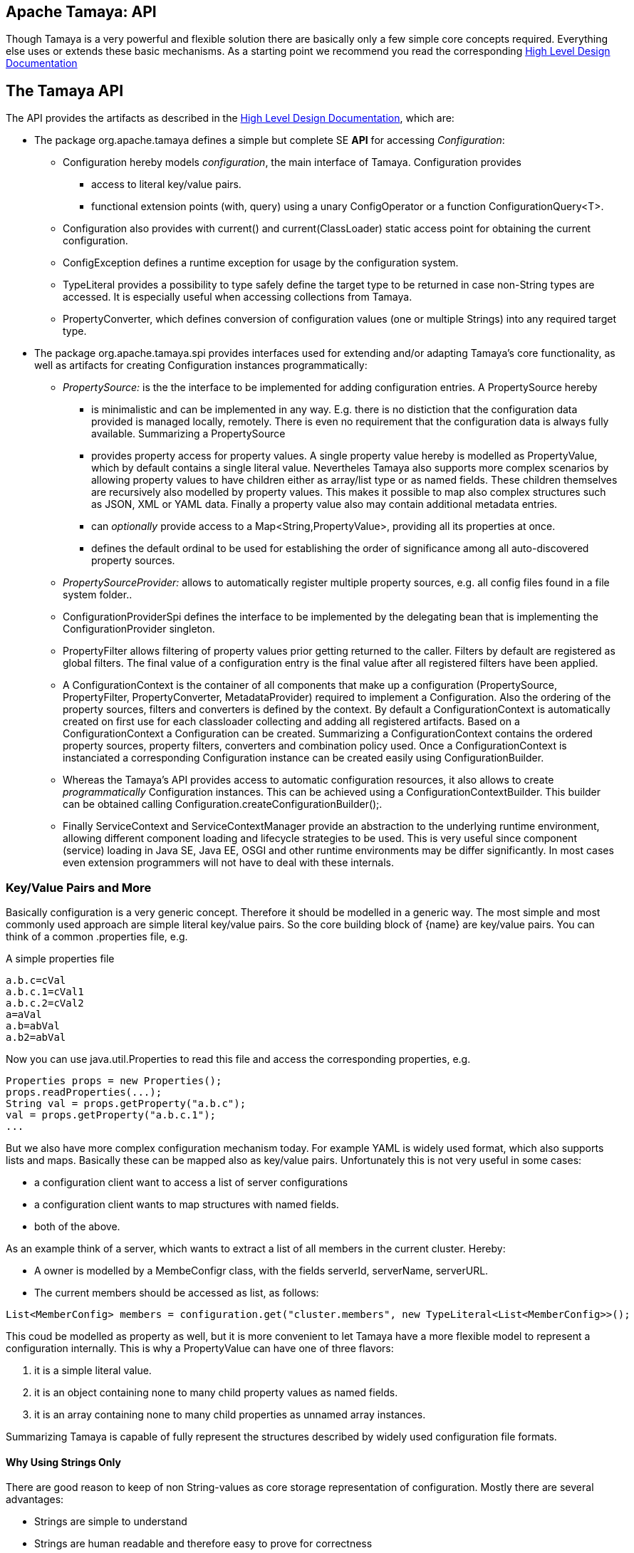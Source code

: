 :jbake-type: page
:jbake-status: published

[[CoreDesign]]
== Apache Tamaya: API

Though Tamaya is a very powerful and flexible solution there are basically only a few simple core concepts required.
Everything else uses or extends these basic mechanisms. As a starting point we recommend you read the corresponding
link:../highleveldesign.html[High Level Design Documentation]

[[API]]
== The Tamaya API
The API provides the artifacts as described in the link:../highleveldesign.html[High Level Design Documentation], which are:

* The package +org.apache.tamaya+ defines a simple but complete SE *API* for accessing _Configuration_:
  ** +Configuration+ hereby models _configuration_, the main interface of Tamaya. +Configuration+ provides
     *** access to literal key/value pairs.
     *** functional extension points (+with, query+) using a unary +ConfigOperator+ or
         a function +ConfigurationQuery<T>+.
  ** +Configuration+ also provides with +current()+ and +current(ClassLoader)+ static access point for
     obtaining the current configuration.
  ** +ConfigException+ defines a runtime exception for usage by the configuration system.
  ** +TypeLiteral+ provides a possibility to type safely define the target type to be returned in case non-String types
     are accessed. It is especially useful when accessing collections from Tamaya.
  ** +PropertyConverter+, which defines conversion of configuration values (one or multiple Strings) into any
     required target type.

* The package +org.apache.tamaya.spi+ provides interfaces used for extending and/or
  adapting Tamaya's core functionality, as well as artifacts for creating
  +Configuration+ instances programmatically:
  ** _PropertySource:_ is the the interface to be implemented for adding configuration entries. A +PropertySource+ hereby
     *** is minimalistic and can be implemented in any way. E.g. there is no distiction that
     the configuration data provided is managed locally, remotely. There is even no
     requirement that the configuration data is always fully available. Summarizing a
     +PropertySource+
     *** provides property access for property values. A single property value hereby is modelled as +PropertyValue+,
         which by default contains a single literal value. Nevertheles Tamaya also supports more complex scenarios
         by allowing property values to have children either as array/list type or as named fields. These children
         themselves are recursively also modelled by property values. This makes it possible to map also complex
         structures such as JSON, XML or YAML data. Finally a property value also may contain additional metadata entries.
     *** can _optionally_ provide access to a +Map<String,PropertyValue>+, providing all its properties at once.
     *** defines the default ordinal to be used for establishing the order of significance among all
         auto-discovered property sources.
  ** _PropertySourceProvider:_ allows to automatically register multiple property sources, e.g. all config files found in
     a file system folder..
  ** +ConfigurationProviderSpi+ defines the interface to be implemented by the delegating bean that is implementing the
     +ConfigurationProvider+ singleton.
  ** +PropertyFilter+ allows filtering of property values prior getting returned to the caller. Filters by default are
     registered as global filters. The final value of a configuration entry is the final value after all registered
     filters have been applied.
  ** A +ConfigurationContext+ is the container of all components that make up a configuration (+PropertySource,
     PropertyFilter, PropertyConverter, MetadataProvider+) required to implement a +Configuration+. Also the ordering
     of the property sources, filters and converters is defined by the context.
     By default a +ConfigurationContext+ is automatically created on first use for each classloader collecting and
     adding all registered artifacts. Based on a +ConfigurationContext+ a +Configuration+ can be created.
     Summarizing a +ConfigurationContext+ contains the ordered property sources, property filters, converters and combination
     policy used. Once a +ConfigurationContext+ is instanciated a corresponding +Configuration+ instance can be
     created easily using +ConfigurationBuilder+.
  ** Whereas the Tamaya's API provides access to automatic configuration resources, it also allows to create
     _programmatically_ +Configuration+ instances. This can be achieved using a
     +ConfigurationContextBuilder+. This builder can be obtained calling +Configuration.createConfigurationBuilder();+.
  ** Finally +ServiceContext+ and +ServiceContextManager+ provide an abstraction to the underlying runtime environment,
     allowing different component loading and lifecycle strategies to be used. This is very useful since component (service)
     loading in Java SE, Java EE, OSGI and other runtime environments may be differ significantly. In most cases even
     extension programmers will not have to deal with these internals.



[[APIKeyValues]]
=== Key/Value Pairs and More

Basically configuration is a very generic concept. Therefore it should be modelled in a generic way. The most simple
and most commonly used approach are simple literal key/value pairs. So the core building block of {name} are key/value
pairs. You can think of a common +.properties+ file, e.g.

[source,properties]
.A simple properties file
--------------------------------------------
a.b.c=cVal
a.b.c.1=cVal1
a.b.c.2=cVal2
a=aVal
a.b=abVal
a.b2=abVal
--------------------------------------------

Now you can use +java.util.Properties+ to read this file and access the corresponding properties, e.g.

[source,properties]
--------------------------------------------
Properties props = new Properties();
props.readProperties(...);
String val = props.getProperty("a.b.c");
val = props.getProperty("a.b.c.1");
...
--------------------------------------------

But we also have more complex configuration mechanism today. For example YAML is widely used format, which also
supports lists and maps. Basically these can be mapped also as key/value pairs. Unfortunately this is not very
useful in some cases:

* a configuration client want to access a list of server configurations
* a configuration client wants to map structures with named fields.
* both of the above.

As an example think of a server, which wants to extract a list of all members in the current cluster. Hereby:

* A owner is modelled by a +MembeConfigr+ class, with the fields +serverId, serverName, serverURL+.
* The current members should be accessed as list, as follows:

[source,java]
----
List<MemberConfig> members = configuration.get("cluster.members", new TypeLiteral<List<MemberConfig>>();
----

This coud be modelled as property as well, but it is more convenient to let Tamaya have a more flexible model
to represent a configuration internally. This is why a +PropertyValue+ can have one of three flavors:

. it is a simple literal value.
. it is an object containing none to many child property values as named fields.
. it is an array containing none to many child properties as unnamed array instances.

Summarizing Tamaya is capable of fully represent the structures described by widely used configuration file formats.


==== Why Using Strings Only

There are good reason to keep of non String-values as core storage representation of configuration. Mostly
there are several advantages:

* Strings are simple to understand
* Strings are human readable and therefore easy to prove for correctness
* Strings can easily be used within different language, different VMs, files or network communications.
* Strings can easily be compared and manipulated
* Strings can easily be searched, indexed and cached
* It is very easy to provide Strings as configuration, which gives much flexibility for providing configuration in
  production as well in testing.
* and more...

On the other side there are also disadvantages:

* Strings are inherently not type safe, they do not provide validation out of the box for special types, such as
numbers, dates etc.
* In many cases you want to access configuration in a typesafe way avoiding conversion to the target types explicitly
  throughout your code.
* Strings are neither hierarchical nor multi-valued, so mapping hierarchical and collection structures requires some
  extra efforts.

Nevertheless most of these advantages can be mitigated easily, hereby still keeping all the benefits from above:

* Adding type safe adapters on top of String allow to add any type easily, that can be directly mapped out of Strings.
  This includes all common base types such as numbers, dates, time, but also timezones, formatting patterns and more.
* Also multi-valued, complex and collection types can be defined as a corresponding +PropertyAdapter+ knows how to
  parse and create the target instance required.
* String s also can be used as references pointing to other locations and formats, where configuration is
  accessible.


[[API Configuration]]

=== Configuration

+Configuration+ is the main artifact provided by Tamaya. It allows reading of single property values or all known
properties, but also supports type safe access:

[source,java]
.Interface Configuration
--------------------------------------------
public interface Configuration{
    String get(String key);
    String getOrDefault(String key, String value);
    <T> T get(String key, Class<T> type);
    <T> T getOrDefault(String key, Class<T> type, T defaultValue);
    <T> T get(String key, TypeLiteral<T> type);
    <T> T getOrDefault(String key, TypeLiteral<T> type, T defaultValue);
    <T> Optional<T> getOptional(String key, TypeLiteral<T> type);
    <T> Optional<T> getOptional(String key, Class<T> type);
    Map<String,String> getProperties();

    // extension points
    Configuration map(UnaryOperator<Configuration> operator);
    <T> T adapt(Function<Configuration,T> adapter);

    ConfigurationContext getContext();
    ConfigurationBuilder toBuilder();
    static Configuration current();
    static Configuration current(ClassLoader classsLoader);
    static void setCurrent(Configuration config);
    static void setCurrent(Configuration config, ClassLoader classLoader);
    static ConfigurationBuilder createConfigurationBuilder();

    // the deault EMPTY configuration
    static Configuration EMPTY{}
}
--------------------------------------------

Hereby

* +<T> T get(String, Class<T>)+ provides type safe accessors for all basic wrapper types of the JDK.
* +map, adapt+ provide the extension points for adding additional functionality.
* +getProperties()+ provides access to all key/values, whereas entries from non scannable property sources may not
  be included.
* +getOrDefault+ allows to pass default values as needed, returned if the requested value evaluated to +null+.
* +getConfigurationContext()+ allows access to the underlying components of a +Configuration+ instance.
* the +static+ methods allow access for obtaining or changing +Configuration+.

The class +TypeLiteral+ is basically similar to the same class provided with CDI:

[source,java]
--------------------------------------------
public class TypeLiteral<T> implements Serializable {

    [...]

    protected TypeLiteral(Type type) {
        this.type = type;
    }

    protected TypeLiteral() { }

    public static <L> TypeLiteral<L> of(Type type){...}
    public static <L> TypeLiteral<L> of(Class<L> type){...}

    public final Type getType() {...}
    public final Class<T> getRawType() {...}

    public static Type getGenericInterfaceTypeParameter(Class<?> clazz, Class<?> interfaceType){...}
    public static Type getTypeParameter(Class<?> clazz, Class<?> interfaceType){...}

    [...]
}
--------------------------------------------


Instances of +Configuration+ can be accessed using the +Configuration.current()+ or +Configuration.current(ClassLoader)+
singleton:

[source,java]
.Accessing Configuration
--------------------------------------------
Configuration config = ConfigurationProvider.getConfiguration();
--------------------------------------------

Hereby the singleton is backed up by an instance of +ConfigurationProviderSpi+, which is managed by the
+ServiceContextManager+ (see later).


[[PropertyConverter]]
==== Property Type Conversion

As illustrated in the previous section, +Configuration+ also allows access of typed values. Internally
all properties are strictly modelled as Strings. As a consequence non String values must be derived by converting the
String values into the required target type. This is achieved with the help of +PropertyConverters+:

[source,java]
--------------------------------------------
public interface PropertyConverter<T>{
    T convert(String value, ConversionContext context);
}
--------------------------------------------

The +ConversionContext+ contains additional meta-information about the key accessed, including the key'a name and
additional metadata. This can be very useful, e.g. when the implementation of a +PropertyConverter+ requires additional
metadata for determining the correct conversion to be applied.

+PropertyConverter+ instances can be implemented and registered by default using the Java +ServiceLoader+. The ordering
of the registered converters, by default, is based on the annotated +@Priority+ values (priority +0+ is assumed if the
annotation is missing). The first non-null result of a converter is returned as the final configuration value.

Access to converters is provided by the current +ConfigurationContext+, which is accessible calling +Configuration.getConfigurationContext()+.


[[ExtensionPoints]]
=== Extension Points

We are well aware of the fact that this library will not be able to cover all kinds of use cases. Therefore
we have added _functional_ extension mechanisms to +Configuration+ that were used in other areas of the
Java eco-system (e.g. Java Time API and JSR 354) as well:

* +map(UnaryOperator<Configuration> operator)+ allows to pass arbitrary unary functions that take and return instances of
  +Configuration+. Operators can be used to cover use cases such as filtering, configuration views, security
  interception and more.
* +adapt(Function<Configuration,T)+ allows to apply a function returning any kind of result based on a
  +Configuration+ instance. Queries are used for accessing/deriving any kind of data based on of a +Configuration+
  instance, e.g. accessing a +Set<String>+ of root keys present.

Both interfaces hereby are functional interfaces. Because of backward compatibility with Java 7 we did not use
+UnaryOperator+ and +Function+ from the +java.util.function+ package. Nevertheless usage is similar, so you can
use Lambdas and method references in Java 8:

[source,java]
.Applying an Adapter using a method reference
--------------------------------------------
ConfigSecurity securityContext = Configuration.current().adapt(ConfigSecurity::targetSecurityContext);
--------------------------------------------

NOTE: +ConfigSecurity+ is an arbitrary class only for demonstration purposes.


Operator calls basically look similar:

[source,java]
.Applying a +ConfigurationOperator+ using a lambda expression:
--------------------------------------------
Configuration secured = Configuration.current()
                           .with((config) ->
                                 config.get("foo")!=null?;
                                 FooFilter.apply(config):
                                 config);
--------------------------------------------


[[ConfigException]]
=== ConfigException

The class +ConfigException+ models the base *runtime* exception used by the configuration system.


[[SPI]]
== SPI

[[PropertyValue]]
=== PropertyValue

On the API properties are represented as Strings only, whereas in the SPI value are represented as +ProeprtyValue+,
which contain

* the property's _key_ (String)
* the property's _value_ (String)
* the property's _source_ (String, typically equals to the property source's name)
* any additional meta-data represented as _Map<String,String>_
* named or unnamed child objects, arrays or text filters.s

This helps to kepp all value relevant data together in one place and also allows to choose any kind of
representation for meta-data entries. The +PropertyValue+ itself is a final and _serializable_ data container,
which also has a powerful builder API (e.g. for using within filters):

[source,java]
----------------------------------------------------------------
public final class PropertyValue implements Serializable{
    [...]

    public static ObjectValue createObject(){
    public static ListValue createList(){
    public static PropertyValue createValue(String key, String value){
    public static ListValue createList(String key){
    public static ObjectValue createObject(String key)

    public final boolean isImmutable();
    public PropertyValue immutable();
    public PropertyValue mutable();
    public final ValueType getValueType();

    public String getKey();
    public String getQualifiedKey();
    public String getSource();
    public String getValue();
    public PropertyValue setValue(String value);
    public Map<String, String> getMetaEntries();
    public String getMetaEntry(String key);
    public PropertyValueBuilder toBuilder();

    public final PropertyValue getParent();
    public final int getVersion();
    public final boolean isRoot();
    public final boolean isLeaf();
    public static Map<String,PropertyValue> map(Map<String, String> config, String source);
    public static Map<String,PropertyValue> map(Map<String, String> config, String source,
                                                Map<String,String> metaData);
----------------------------------------------------------------

When writing your own datasource you can easily create your own +PropertyValues+:

[source,java]
----------------------------------------------------------------
PropertyValue val = PropertyValue.of("key","value","source");
----------------------------------------------------------------

If you want to add additional metadata in most cases you would use the builder API:

[source,java]
----------------------------------------------------------------
PropertyValue val = PropertyValue.builder("key","value","source")
                     .addMetaEntry("figured", "true")
                     .build();
----------------------------------------------------------------

+PropertyValues+ are type safe value objects. To change a value you have to create a
new instance using a builder:

[source,java]
----------------------------------------------------------------
PropertyValue val = PropertyValue.builder("key","value","source")
                     .addMetaEntry("figured", "true")
                     .build();
PropertyValue newVal = val.toBuilder().setValue("anotehrValue")
                     .addMetaEntry("remote", "true")
                     .removeMetaEntry("figured")
                     .build();
----------------------------------------------------------------

[[PropertySource]]
=== Interface PropertySource

We have seen that constraining configuration aspects to simple literal key/value pairs provides us with an easy to
understand, generic, flexible, yet extensible mechanism. Looking at the Java language features a +java.util.Map<String,
String>+ and +java.util.Properties+ basically model these aspects out of the box.

Though there are advantages in using these types as a model, there are some drawbacks. Notably implementation
of these types is far not trivial and the collection API offers additional functionality not useful when aiming
for modelling simple property sources.

To render an implementation of a custom +PropertySource+ as convenient as possible only the following methods were
identified to be necessary:

[source,java]
--------------------------------------------
public interface PropertySource{
      int getOrdinal();
      String getName();
      PropertyValue get(String key);
      boolean isScannable();
      Map<String,PropertyValue> getProperties();
}
--------------------------------------------

Hereby

* +get+ looks similar to the methods on +Map+. It may return +null+ in case no such entry is available.
* +getProperties+ allows to extract all property data to a +Map<String,PropertyValue>+. Other methods like +containsKey,
  keySet+ as well as streaming operations then can be applied on the returned +Map+ instance.
* But not in all scenarios a property source is able to provide all values at once (aka to be _scannable_), e.g.
  when looking up keys is very inefficient, it may not make sense to iterate over all keys to collect the corresponding
  properties. If a +PropertySource+ is defined as non scannable accesses to
  +getProperties()+ may not return all key/value pairs that would be available when accessed directly using the
  +PropertyValue get(String)+ method. The fact if a +PropertySource+ is _scannable_ can be determined by calling +isScannable()+.
* +int getOrdinal()+ defines the ordinal of the +PropertySource+. Property sources are managed in an ordered chain, where
  property sources with higher ordinals override ones with lower ordinals. If the ordinal of two property sources is
  the same, the natural ordering of the fully qualified class names of the property source implementations is used.
  The reason for not using +@Priority+ annotations is that property sources can define dynamically their ordinals,
  e.g. based on a property contained with the configuration itself.
  Implementations of this API may provide additional functionality to adapt the default ordinal of auto-discovered
  property sources.
* Finally +getName()+ returns a (unique) name that identifies the +PropertySource+ within its containing +ConfigurationContext+.

This interface can be implemented by any kind of logic. It could be a simple in memory map, a distributed configuration
provided by a data grid, a database, the JNDI tree or other resources. Or it can be a combination of multiple
property sources with additional combination/aggregation rules in place.

+PropertySources+ to be picked up automatically and be added to the _default_ +Configuration, must be registered
using the Java +ServiceLoader+ (or the mechanism provided by the current active +ServiceContext+, see later in this
document for further details).


[[PropertySourceProvider]]
=== Interface PropertySourceProvider

Instances of this type can be used to register multiple instances of +PropertySource+.

[source,java]
--------------------------------------------
// @FunctionalInterface in Java 8
public interface PropertySourceProvider{
    Collection<PropertySource> getPropertySources();
}
--------------------------------------------

This allows to evaluate the property sources to be read/that are available dynamically. All property sources
are read out and added to the current chain of +PropertySource+ instances within the current +ConfigurationContext+,
refer also to [[ConfigurationContext]].

+PropertySourceProviders+ are by default registered using the Java +ServiceLoader+ or the mechanism provided by the
current active +ServiceContext+.


[[PropertyFilter]]
=== Interface PropertyFilter

Also +PropertyFilters+ can be added to a +Configuration+. They are evaluated each time before a configuration value
is passed to the user. Filters can be used for multiple purposes, such as

* resolving placeholders
* masking sensitive entries, such as passwords
* constraining visibility based on the current active user
* ...

For +PropertyFilters+ to be picked up automatically and added to the _default_ +Configuration+ must be,by default,
registered using the Java +ServiceLoader+ (or the mechanism provided by the current active +ServiceContext+).
Similar to property sources they are managed in an ordered filter chain, based on the
class level +@Priority+ annotations (assuming +0+ if none is present).

A +PropertyFilter+ is defined as follows:

[source,java]
--------------------------------------------
@FunctionalInterface
public interface PropertyFilter{
    PropertyValue filterProperty(PropertyValue value, FilterContext context);
}
--------------------------------------------

Hereby:

* returning +null+ will remove the key from the final result.
* non null values are used as the current value of the key. Nevertheless for resolving multi-step dependencies
  filter evaluation has to be continued as long as filters are still changing some of the values to be returned.
  To prevent possible endless loops after a defined number of loops evaluation is stopped.
* +FilterContext+ provides additional metdata, including the property accessed, which is useful in many use cases.

This method is called each time a single entry is accessed, and for each property in a full properties result.


[[ConfigurationContext]]
==== The Configuration Context

A +Configuration+ is created based on a +ConfigurationContext+, which ia accessible calling
+configuration.getContext()+:

[source,java]
.Accessing the +ConfigurationContext+ of a configuration
--------------------------------------------
Configuration config = ...;
ConfigurationContext context = config.getContext();
--------------------------------------------

The +ConfigurationContext+ provides access to the internal artifacts that determine the +Configuration+.
Similarly the context also defines the ordering and significance of property sources, filters and
converters:

* +PropertySources+ registered (including the PropertySources provided from +PropertySourceProvider+ instances).
* +PropertyFilters+ registered, which filter values before they are returned to the client
* +PropertyConverter+ instances that provide conversion functionality for converting String values to any other types.


[[Mutability]]
==== Changing a Configuration

A +Configuration+ is basically not mutable. Nevertheless when the containing property sources provide different
values, e.g. because a  configuration file has been updated, also the configuration values may change
(dependiing on the significance of the changed property source).

Nevertheless it is also possible to create a new +ConfigurationBuilder+ based on an existing configuration
and add/remove property sources, filters or converters as needed.

A new configuration builder can be easily accessed from an existing configuration as follows:

[source,java]
.Accessing a +ConfigurationContextBuilder+
--------------------------------------------
Configuration config = ...;
ConfigurationBuilder preinitializedConfigBuilder = config.toBuilder();
--------------------------------------------

It is also possible to builkd up a configuration completely from scratch, having full control on the
resources included:

[source,java]
.Accessing a +ConfigurationContextBuilder+
--------------------------------------------
ConfigurationBuilder emptyConfigBuilder = Configuration.createConfigurationBuilder();
--------------------------------------------

Using the builder we then can change the configuration as needed:

[source,java]
--------------------------------------------
ConfigurationBuilder builder = Configuration.crteateConfigurationBuilder();
builder.addPropertySources(new MyPropertySource())
       .addPropertyFilter(new MyFilter())
       .setMeta("a.b.c.collectionType", "List")
       .build();
--------------------------------------------


Let's have a short look at the +ConfigurationBuilder+. Basically such a
builder allows to add, remove or reorder property sources, converters and filters or changing any other aspect
of a +Configuration+. Finally a new +Configuration+ instance can be built.

[source,java]
.Chain manipulation using +ConfigurationContextBuilder+
--------------------------------------------
PropertySource propertySource = builder.getPropertySource("sourceId");

// changing the priority of a property source. The ordinal value hereby is not considered.
// Instead the position of the property source within the chain is changed.
builder.decreasePriority(propertySource);

// Alternately a comparator expression can be passed to establish the defined ordering...
builder.sortPropertyFilters(MyFilterComparator::compare);
--------------------------------------------

Finally if a new +Configuration+ can be built. Optionally the new +Configuration+ can also be installed as
the _default_ +Configuration+ instance as illustrated below:

[source,java]
.Creating and applying a new +Configuration+
--------------------------------------------
// Creates a new matching Configuration instance
Configuration config = builder.build();

// Apply the new context to replace the current configuration:
Configuration.setCurrent(newConfig);
--------------------------------------------

Hereby +Configuration.setCurrent(Configuration)+ can throw an +UnsupportedOperationException+.
This can be checked by calling the method +boolean Configuration.isConfigurationSettable()+.

== SPI

[[ConfigurationProviderSpi]]
=== Implementing and Managing Configuration

One of the most important SPI in Tamaya is the +ConfigurationProviderSpi+ interface, which is backing up the
+Configuration+ static accessor methods. Implementing this interface allows

* to fully determine the implementation class for +Configuration, ConfigurationBuilder, ConfigurationContext+
* to manage +Configurations+ in the scope and granularity required.
* to provide access to the right +Configuration+ based on the current runtime context (e.g. classloader).

[[BuilderCore]]
== Interface ConfigurationBuilder

=== Overview

The Tamaya builder module provides a generic (one time) builder for creating +Configuration+ instances,
e.g. as follows:

[source,java]
---------------------------------------------------------------
ConfigurationBuilder builder = Configuration.createConfigurationBuilder();
// do something
Configuration config = builder.build();
---------------------------------------------------------------

Basically a builder allows to create configuration instances completely independent of the current configuration
setup. This gives you full control how and when +Configuration+ is created.


=== Supported Functionality

The builder allows you to add +PropertySource+ instances:

[source,java]
----------------------------------------------------------------
ConfigurationBuilder builder = Configuration.createConfigurationBuilder();
builder.addPropertySources(sourceOne, sourceTwo, sourceThree
Configuration config = builder.build();
----------------------------------------------------------------

Hereby the ordering of the property sources is not changed, regardless of the ordinals provided
by the property sources. This allows alternate ordering policies easily being implemented because
creating a configuration based on a configuration context is already implemented and provided by the core
API.

Similarly you can add +PropertyFilters+:

[source,java]
----------------------------------------------------------------
builder.addPropertyFilters(new MyConfigFilter());
----------------------------------------------------------------

...or +PropertySourceProvider+ instances:

[source,java]
----------------------------------------------------------------
builder.addPropertySourceProvider(new MyPropertySourceProvider());
----------------------------------------------------------------

...and of course converters and other artifacts.


[[ServiceContext]]
== The ServiceContext

The +ServiceContext+ allows to define how components are loaded in Tamaya. It is the glue layer, which interacts
with the underlying runtime system such as Java SE, Java EE, OSGI, VertX etc.
The +ServiceContext+ hereby defines access methods to obtain components, whereas itself it is available from the
+ServiceContextManager+ singleton:

[source,java]
.Accessing the +ServiceContext+
--------------------------------------------
// using an explicit classloader (recommended)
ClassLoader classloader = ...;
ServiceContext serviceContext = ServiceContextManager.getServiceContext(classloader);

// using the default classloader
ServiceContext serviceContext = ServiceContextManager.getServiceContext();

public interface ServiceContext{
    int ordinal();
    <T> T getService(Class<T> serviceType);
    <T> T getService(Class<T> serviceType, Supplier<T> serviceSupplier);
    <T> T createService(Class<T> serviceType);
    <T> T createService(Class<T> serviceType, Supplier<T> serviceSupplier);
    <T> List<T> getServices(Class<T> serviceType);
    <T> List<T> getServices(Class<T> serviceType, Supplier<List<T>> serviceSupplier);
    <T> T register(Class<T> type, T instance, boolean force);
    <T> List<T> register(Class<T> type, List<T> instances, boolean force);

    Enumeration<URL> getResources(String resource) throws IOException;
    URL getResource(String resource);

}
--------------------------------------------

With the +ServiceContext+ a component can be accessed in two different ways:

. access as as a single service. Hereby the detected services (if multiple) are sorted by priority and then finally
  the most significant instance (the one with the highest priority value) is selected and cached.
. access all items given a type. This will return (by default) all service instances loadedable from the current
  runtime context (classloader), ordered by priority (the most significant components added first).
. service lookup can be further customized by passing suppliers. The supplier is called if no default services
  could be auto-detected. The supplied instance(s) are registered and cached for subsequent accesses.
. the _register_ methods allow to explcitly register (and optionally override) a service or services
  registered.
. Finally the methods `getResource(s)` allow to load resources from the classpath. This is especially useful
  when running in an OSGI context, where loading of resources from the classloaders will fail.


## Examples
### Accessing Configuration

_Configuration_ is obtained from the `Configuration` interface using static accessors:

[source,java]
.Accessing +Configuration+
--------------------------------------------
Configuration config = Configuration.current();
Configuration config = Configuration.current(Thread.currentThread().getContextClassLoader());
--------------------------------------------

Many users in a SE context will probably only work with _Configuration_, since it offers all functionality
needed for basic configuration with a very lean memory and runtime footprint. In Java 7 access to the keys is
very similar to *Map<String,String>*, whereas in Java 8 additionally usage of _Optional_ is supported:

[source,java]
--------------------------------------------
Configuration config = Configuration.current();
String myValue = config.get("myKey");                  // access as (raw) String value.
int myLimit = config.get("all.size.limit", int.class); // access a value using type conversion.
List<URL> urls = config.get("all.urls", new TypeLiteral<List<URL>>(); // access a value using advanced type conversion.
--------------------------------------------


### Environment and System Properties

By default environment and system properties are included into the _Configuration_. So we can access the current
_PROMPT_ environment variable as follows:

[source,java]
--------------------------------------------
String prompt = ConfigurationProvider.getConfiguration().get("PROMPT");
--------------------------------------------

Similary the system properties are directly applied to the _Configuration_. Let's assume, we pass the following system
property to our JVM:

[source,java]
--------------------------------------------
java ... -Duse.my.system.answer=yes
--------------------------------------------

We can then access the value from the configuration:

[source,java]
--------------------------------------------
boolean useMySystem = Configuration.current().get("use.my.system.answer", boolean.class);
--------------------------------------------


### Adding additional configuration entries

Adding additional configuration entries is simple: just implement an according `PropertySource` and register
it with the Java `ServiceLoader`. Using the _tamaya-spi-support_ extension library you just have to perform a few steps:

. Define a PropertySource as follows:

[source,java]
--------------------------------------------
  public class MyPropertySource extends PropertiesResourcePropertySource{

    public MyPropertySource(){
        super(ClassLoader.getSystemClassLoader().getResource("META-INF/cfg/myconfig.properties"), DEFAULT_ORDINAL);
    }
  }
--------------------------------------------

Then register +MyPropertySource+ using the +ServiceLoader+ by adding the following file:

[source,listing]
--------------------------------------------
META-INF/services/org.apache.tamaya.spi.PropertySource
--------------------------------------------

...containing the following line:

[source,listing]
--------------------------------------------
com.mypackage.MyPropertySource
--------------------------------------------


[[APIImpl]]
== API Implementation

The Tamaya configuration API is implemented by the +tamaya-core+ module. Refer to the link:core.html[Core documentation] for
further details.

Furhtermore Tamaya also implements or supports

* the API as defined by JSR 310 (Config JSR)
* the Microprofile API
* the Spring Configuration Mechanism
* integration with the OSGI `ConfigAdmin` API.
* the Apache Camel Configuration SPI
